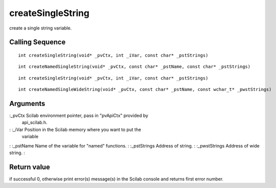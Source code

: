 


createSingleString
==================

create a single string variable.



Calling Sequence
~~~~~~~~~~~~~~~~


::

    int createSingleString(void* _pvCtx, int _iVar, const char* _pstStrings)



::

    int createNamedSingleString(void* _pvCtx, const char* _pstName, const char* _pstStrings)



::

    int createSingleString(void* _pvCtx, int _iVar, const char* _pstStrings)



::

    int createNamedSingleWideString(void* _pvCtx, const char* _pstName, const wchar_t* _pwstStrings)




Arguments
~~~~~~~~~

:_pvCtx Scilab environment pointer, pass in "pvApiCtx" provided by
  api_scilab.h.
: :_iVar Position in the Scilab memory where you want to put the
  variable
: :_pstName Name of the variable for "named" functions.
: :_pstStrings Address of string.
: :_pwstStrings Address of wide string.
:



Return value
~~~~~~~~~~~~

if successful 0, otherwise print error(s) message(s) in the Scilab
console and returns first error number.



